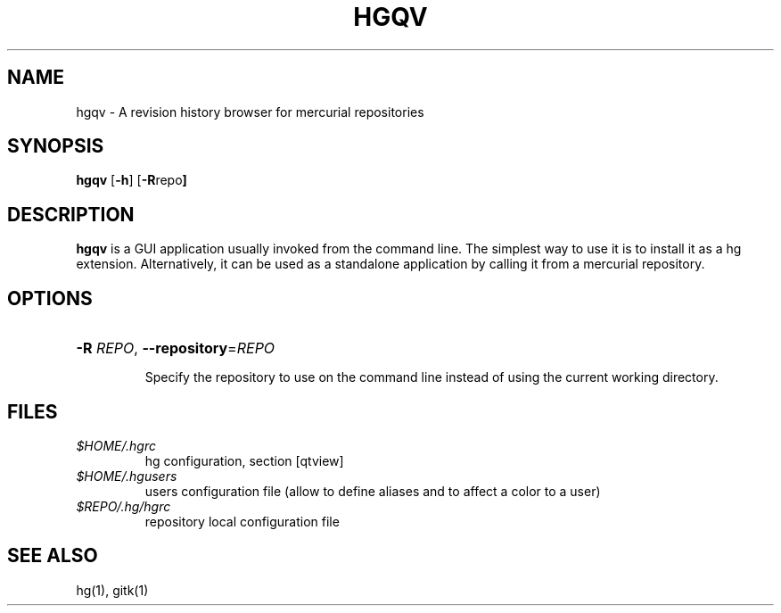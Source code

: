.\" To view:
.\" man -l hgview.1
.TH HGQV 1
.SH NAME
hgqv \- A revision history browser for mercurial repositories
.SH SYNOPSIS
.ll +8
.B hgqv
.RB [ \-h ]
.RB [ \-R repo ]
.ll -8
.SH DESCRIPTION
.B hgqv
is a GUI application usually invoked from the command line. The simplest 
way to use it is to install it as a hg extension. Alternatively, it can
be used as a standalone application by calling it from a mercurial repository.
.SH OPTIONS
.HP
\fB\-R\fR \fIREPO\fR, \fB--repository\fR=\fIREPO\fR
.IP
Specify the repository to use on the command line instead of using the
current working directory.
.SH FILES
.I $HOME/.hgrc
.RS
hg configuration, section [qtview]
.RE
.I $HOME/.hgusers
.RS
users configuration file (allow to define aliases and to affect a color to a user)
.RE
.I $REPO/.hg/hgrc
.RS
repository local configuration file
.SH SEE ALSO
hg(1), gitk(1)
.PP
